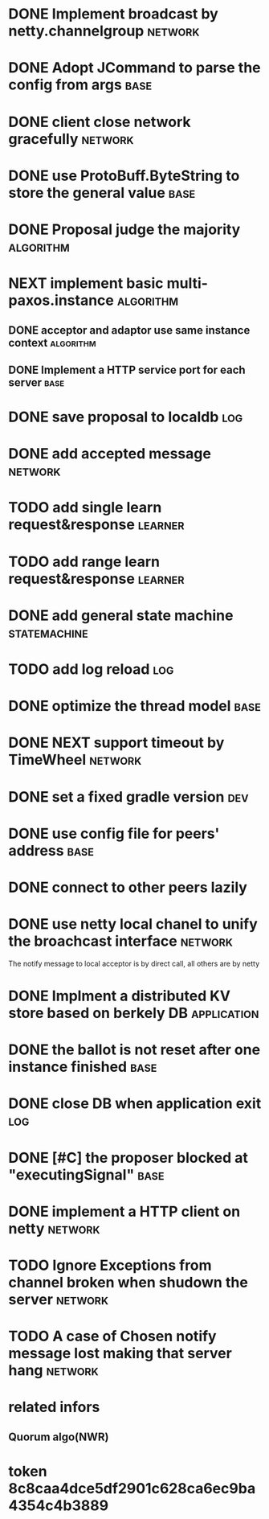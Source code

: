 # Jaxos tasks
* DONE Implement broadcast by netty.channelgroup		    :network:
* DONE Adopt JCommand to parse the config from args		       :base:
* DONE client close network gracefully				    :network:
* DONE use ProtoBuff.ByteString to store the general value	       :base:
* DONE Proposal judge the majority				  :algorithm:
* NEXT implement basic multi-paxos.instance 			  :algorithm:
** DONE acceptor and adaptor use same instance context		  :algorithm:
** DONE Implement a HTTP service port for each server		       :base:
* DONE save proposal to localdb 					:log:
* DONE add accepted message					    :network:
* TODO add single learn request&response			    :learner:
* TODO add range learn request&response				    :learner:
* DONE add general state machine			       :statemachine:
* TODO add log reload							:log:
* DONE optimize the thread model				       :base:
* DONE NEXT support timeout by TimeWheel			    :network:
* DONE set a fixed gradle version					:dev:
* DONE use config file for peers' address			       :base:
* DONE connect to other peers lazily  
* DONE use netty local chanel to unify the broachcast interface	    :network:
  The notify message to local acceptor is by direct call, all others 
are by netty
* DONE Implment a distributed KV store based on berkely DB	:application:
* DONE the ballot is not reset after one instance finished	       :base:
* DONE close DB when application exit					:log:
* DONE [#C] the proposer blocked at "executingSignal"		       :base:
* DONE implement a HTTP client on netty				    :network:
* TODO Ignore Exceptions from channel broken when shudown the server :network:
* TODO A case of Chosen notify message lost making that server hang :network:
* related infors
** Quorum algo(NWR)
* token 8c8caa4dce5df2901c628ca6ec9ba4354c4b3889

